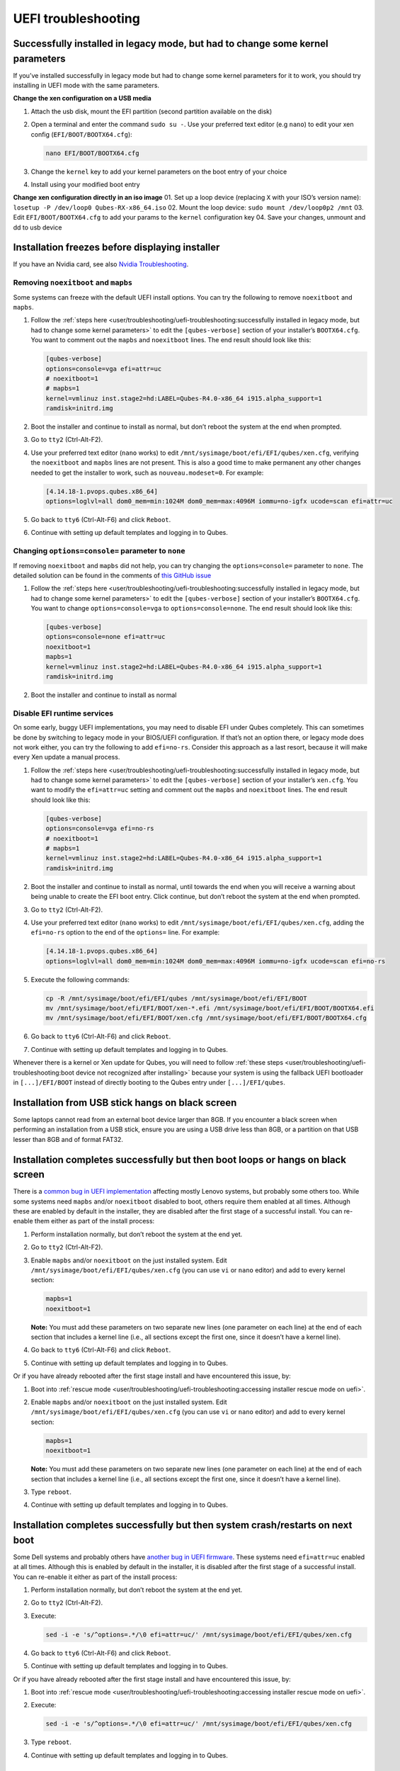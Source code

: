 ====================
UEFI troubleshooting
====================


Successfully installed in legacy mode, but had to change some kernel parameters
-------------------------------------------------------------------------------


If you’ve installed successfully in legacy mode but had to change some
kernel parameters for it to work, you should try installing in UEFI mode
with the same parameters.

**Change the xen configuration on a USB media**

1. Attach the usb disk, mount the EFI partition (second partition
   available on the disk)

2. Open a terminal and enter the command ``sudo su -``. Use your
   preferred text editor (e.g ``nano``) to edit your xen config
   (``EFI/BOOT/BOOTX64.cfg``):

   .. code:: bash

         nano EFI/BOOT/BOOTX64.cfg



3. Change the ``kernel`` key to add your kernel parameters on the boot
   entry of your choice

4. Install using your modified boot entry



**Change xen configuration directly in an iso image** 01. Set up a loop
device (replacing ``X`` with your ISO’s version name):
``losetup -P /dev/loop0 Qubes-RX-x86_64.iso`` 02. Mount the loop device:
``sudo mount /dev/loop0p2 /mnt`` 03. Edit ``EFI/BOOT/BOOTX64.cfg`` to
add your params to the ``kernel`` configuration key 04. Save your
changes, unmount and dd to usb device

Installation freezes before displaying installer
------------------------------------------------


If you have an Nvidia card, see also `Nvidia Troubleshooting <https://github.com/Qubes-Community/Contents/blob/master/docs/troubleshooting/nvidia-troubleshooting.md#disabling-nouveau>`__.

Removing ``noexitboot`` and ``mapbs``
^^^^^^^^^^^^^^^^^^^^^^^^^^^^^^^^^^^^^


Some systems can freeze with the default UEFI install options. You can
try the following to remove ``noexitboot`` and ``mapbs``.

1. Follow the :ref:`steps here <user/troubleshooting/uefi-troubleshooting:successfully installed in legacy mode, but had to change some kernel parameters>`
   to edit the ``[qubes-verbose]`` section of your installer’s
   ``BOOTX64.cfg``. You want to comment out the ``mapbs`` and
   ``noexitboot`` lines. The end result should look like this:

   .. code:: bash

         [qubes-verbose]
         options=console=vga efi=attr=uc
         # noexitboot=1
         # mapbs=1
         kernel=vmlinuz inst.stage2=hd:LABEL=Qubes-R4.0-x86_64 i915.alpha_support=1
         ramdisk=initrd.img



2. Boot the installer and continue to install as normal, but don’t
   reboot the system at the end when prompted.

3. Go to ``tty2`` (Ctrl-Alt-F2).

4. Use your preferred text editor (``nano`` works) to edit
   ``/mnt/sysimage/boot/efi/EFI/qubes/xen.cfg``, verifying the
   ``noexitboot`` and ``mapbs`` lines are not present. This is also a
   good time to make permanent any other changes needed to get the
   installer to work, such as ``nouveau.modeset=0``. For example:

   .. code:: bash

         [4.14.18-1.pvops.qubes.x86_64]
         options=loglvl=all dom0_mem=min:1024M dom0_mem=max:4096M iommu=no-igfx ucode=scan efi=attr=uc



5. Go back to ``tty6`` (Ctrl-Alt-F6) and click ``Reboot``.

6. Continue with setting up default templates and logging in to Qubes.



Changing ``options=console=`` parameter to ``none``
^^^^^^^^^^^^^^^^^^^^^^^^^^^^^^^^^^^^^^^^^^^^^^^^^^^


If removing ``noexitboot`` and ``mapbs`` did not help, you can try
changing the ``options=console=`` parameter to ``none``. The detailed
solution can be found in the comments of `this GitHub issue <https://github.com/QubesOS/qubes-issues/issues/5383>`__

1. Follow the :ref:`steps here <user/troubleshooting/uefi-troubleshooting:successfully installed in legacy mode, but had to change some kernel parameters>`
   to edit the ``[qubes-verbose]`` section of your installer’s
   ``BOOTX64.cfg``. You want to change ``options=console=vga`` to
   ``options=console=none``. The end result should look like this:

   .. code:: bash

         [qubes-verbose]
         options=console=none efi=attr=uc
         noexitboot=1
         mapbs=1
         kernel=vmlinuz inst.stage2=hd:LABEL=Qubes-R4.0-x86_64 i915.alpha_support=1
         ramdisk=initrd.img



2. Boot the installer and continue to install as normal



Disable EFI runtime services
^^^^^^^^^^^^^^^^^^^^^^^^^^^^


On some early, buggy UEFI implementations, you may need to disable EFI
under Qubes completely. This can sometimes be done by switching to
legacy mode in your BIOS/UEFI configuration. If that’s not an option
there, or legacy mode does not work either, you can try the following to
add ``efi=no-rs``. Consider this approach as a last resort, because it
will make every Xen update a manual process.

1. Follow the :ref:`steps here <user/troubleshooting/uefi-troubleshooting:successfully installed in legacy mode, but had to change some kernel parameters>`
   to edit the ``[qubes-verbose]`` section of your installer’s
   ``xen.cfg``. You want to modify the ``efi=attr=uc`` setting and
   comment out the ``mapbs`` and ``noexitboot`` lines. The end result
   should look like this:

   .. code:: bash

         [qubes-verbose]
         options=console=vga efi=no-rs
         # noexitboot=1
         # mapbs=1
         kernel=vmlinuz inst.stage2=hd:LABEL=Qubes-R4.0-x86_64 i915.alpha_support=1
         ramdisk=initrd.img



2. Boot the installer and continue to install as normal, until towards
   the end when you will receive a warning about being unable to create
   the EFI boot entry. Click continue, but don’t reboot the system at
   the end when prompted.

3. Go to ``tty2`` (Ctrl-Alt-F2).

4. Use your preferred text editor (``nano`` works) to edit
   ``/mnt/sysimage/boot/efi/EFI/qubes/xen.cfg``, adding the
   ``efi=no-rs`` option to the end of the ``options=`` line. For
   example:

   .. code:: bash

         [4.14.18-1.pvops.qubes.x86_64]
         options=loglvl=all dom0_mem=min:1024M dom0_mem=max:4096M iommu=no-igfx ucode=scan efi=no-rs



5. Execute the following commands:

   .. code:: bash

         cp -R /mnt/sysimage/boot/efi/EFI/qubes /mnt/sysimage/boot/efi/EFI/BOOT
         mv /mnt/sysimage/boot/efi/EFI/BOOT/xen-*.efi /mnt/sysimage/boot/efi/EFI/BOOT/BOOTX64.efi
         mv /mnt/sysimage/boot/efi/EFI/BOOT/xen.cfg /mnt/sysimage/boot/efi/EFI/BOOT/BOOTX64.cfg



6. Go back to ``tty6`` (Ctrl-Alt-F6) and click ``Reboot``.

7. Continue with setting up default templates and logging in to Qubes.



Whenever there is a kernel or Xen update for Qubes, you will need to
follow :ref:`these steps <user/troubleshooting/uefi-troubleshooting:boot device not recognized after installing>`
because your system is using the fallback UEFI bootloader in
``[...]/EFI/BOOT`` instead of directly booting to the Qubes entry under
``[...]/EFI/qubes``.

Installation from USB stick hangs on black screen
-------------------------------------------------


Some laptops cannot read from an external boot device larger than 8GB.
If you encounter a black screen when performing an installation from a
USB stick, ensure you are using a USB drive less than 8GB, or a
partition on that USB lesser than 8GB and of format FAT32.

Installation completes successfully but then boot loops or hangs on black screen
--------------------------------------------------------------------------------


There is a `common bug in UEFI implementation <http://xen.markmail.org/message/f6lx2ab4o2fch35r>`__
affecting mostly Lenovo systems, but probably some others too. While
some systems need ``mapbs`` and/or ``noexitboot`` disabled to boot,
others require them enabled at all times. Although these are enabled by
default in the installer, they are disabled after the first stage of a
successful install. You can re-enable them either as part of the install
process:

1. Perform installation normally, but don’t reboot the system at the end
   yet.

2. Go to ``tty2`` (Ctrl-Alt-F2).

3. Enable ``mapbs`` and/or ``noexitboot`` on the just installed system.
   Edit ``/mnt/sysimage/boot/efi/EFI/qubes/xen.cfg`` (you can use ``vi``
   or ``nano`` editor) and add to every kernel section:

   .. code:: bash

         mapbs=1
         noexitboot=1


   **Note:** You must add these parameters on two separate new lines
   (one parameter on each line) at the end of each section that includes
   a kernel line (i.e., all sections except the first one, since it
   doesn’t have a kernel line).

4. Go back to ``tty6`` (Ctrl-Alt-F6) and click ``Reboot``.

5. Continue with setting up default templates and logging in to Qubes.



Or if you have already rebooted after the first stage install and have
encountered this issue, by:

1. Boot into :ref:`rescue mode <user/troubleshooting/uefi-troubleshooting:accessing installer rescue mode on uefi>`.

2. Enable ``mapbs`` and/or ``noexitboot`` on the just installed system.
   Edit ``/mnt/sysimage/boot/efi/EFI/qubes/xen.cfg`` (you can use ``vi``
   or ``nano`` editor) and add to every kernel section:

   .. code:: bash

         mapbs=1
         noexitboot=1


   **Note:** You must add these parameters on two separate new lines
   (one parameter on each line) at the end of each section that includes
   a kernel line (i.e., all sections except the first one, since it
   doesn’t have a kernel line).

3. Type ``reboot``.

4. Continue with setting up default templates and logging in to Qubes.



Installation completes successfully but then system crash/restarts on next boot
-------------------------------------------------------------------------------


Some Dell systems and probably others have `another bug in UEFI firmware <http://markmail.org/message/amw5336otwhdxi76>`__. These
systems need ``efi=attr=uc`` enabled at all times. Although this is
enabled by default in the installer, it is disabled after the first
stage of a successful install. You can re-enable it either as part of
the install process:

1. Perform installation normally, but don’t reboot the system at the end
   yet.

2. Go to ``tty2`` (Ctrl-Alt-F2).

3. Execute:

   .. code:: bash

         sed -i -e 's/^options=.*/\0 efi=attr=uc/' /mnt/sysimage/boot/efi/EFI/qubes/xen.cfg



4. Go back to ``tty6`` (Ctrl-Alt-F6) and click ``Reboot``.

5. Continue with setting up default templates and logging in to Qubes.



Or if you have already rebooted after the first stage install and have
encountered this issue, by:

1. Boot into :ref:`rescue mode <user/troubleshooting/uefi-troubleshooting:accessing installer rescue mode on uefi>`.

2. Execute:

   .. code:: bash

         sed -i -e 's/^options=.*/\0 efi=attr=uc/' /mnt/sysimage/boot/efi/EFI/qubes/xen.cfg



3. Type ``reboot``.

4. Continue with setting up default templates and logging in to Qubes.



Boot device not recognized after installing
-------------------------------------------


Some firmware will not recognize the default Qubes EFI configuration. As
such, it will have to be manually edited to be bootable. This will need
to be done after every kernel and Xen update to ensure you use the most
recently installed versions.

1. Copy the ``/boot/efi/EFI/qubes/`` directory to
   ``/boot/efi/EFI/BOOT/`` (the contents of ``/boot/efi/EFI/BOOT``
   should be identical to ``/boot/efi/EFI/qubes`` besides what is
   described in steps 2 and 3):

   .. code:: bash

         cp -r /boot/efi/EFI/qubes/. /boot/efi/EFI/BOOT



2. Rename ``/boot/efi/EFI/BOOT/xen.cfg`` to
   ``/boot/efi/EFI/BOOT/BOOTX64.cfg``:

   .. code:: bash

         mv /boot/efi/EFI/BOOT/xen.cfg /boot/efi/EFI/BOOT/BOOTX64.cfg



3. Copy ``/boot/efi/EFI/qubes/xen-*.efi`` to
   ``/boot/efi/EFI/qubes/xen.efi`` and
   ``/boot/efi/EFI/BOOT/BOOTX64.efi``. For example, with Xen 4.8.3 (you
   may need to confirm file overwrite):

   .. code:: bash

         cp /boot/efi/EFI/qubes/xen-4.8.3.efi /boot/efi/EFI/qubes/xen.efi
         cp /boot/efi/EFI/qubes/xen-4.8.3.efi /boot/efi/EFI/BOOT/BOOTX64.efi





Installation finished but "Qubes" boot option is missing and xen.cfg is empty / Installation fails with "failed to set new efi boot target"
-------------------------------------------------------------------------------------------------------------------------------------------


In some cases installer fails to finish EFI setup and leave the system
without a Qubes-specific EFI configuration. In such a case you need to
finish those parts manually. You can do that just after installation
(switch to ``tty2`` with Ctrl-Alt-F2), or by booting from installation
media in :ref:`rescue mode <user/troubleshooting/uefi-troubleshooting:accessing installer rescue mode on uefi>`.

1. Examine ``/boot/efi/EFI/qubes`` (if using Qubes installation media,
   it’s in ``/mnt/sysimage/boot/efi/EFI/qubes``). You should see 4 files
   there:

   - xen.cfg (empty, size 0)

   - xen-(xen-version).efi

   - vmlinuz-(kernel-version)

   - initramfs-(kernel-version).img



2. Copy ``xen-(xen-version).efi`` to ``xen.efi``:

   .. code:: bash

         cd /mnt/sysimage/boot/efi/EFI/qubes
         cp xen-*.efi xen.efi



3. Create xen.cfg with this content (adjust kernel version, and
   filesystem locations, below values are based on default installation
   of Qubes 3.2):

   .. code:: bash

         [global]
         default=4.4.14-11.pvops.qubes.x86_64
         
         [4.4.14-11.pvops.qubes.x86_64]
         options=loglvl=all dom0_mem=min:1024M dom0_mem=max:4096M
         kernel=vmlinuz-4.4.14-11.pvops.qubes.x86_64 root=/dev/mapper/qubes_dom0-root rd.lvm.lv=qubes_dom0/root rd.lvm.lv=qubes_dom0/swap i915.preliminary_hw_support=1 rhgb quiet
         ramdisk=initramfs-4.4.14-11.pvops.qubes.x86_64.img



4. Create boot entry in EFI firmware (replace ``/dev/sda`` with your
   disk name and ``-p 1`` with ``/boot/efi`` partition number):

   .. code:: bash

         efibootmgr -v -c -u -L Qubes -l /EFI/qubes/xen.efi -d /dev/sda -p 1 "placeholder /mapbs /noexitboot"





Accessing installer Rescue mode on UEFI
---------------------------------------


In UEFI mode, the installer does not have a boot menu, but boots
directly into the installation wizard. To get into Rescue mode, you need
to switch to tty2 (Ctrl+Alt+F2) and then execute:

.. code:: bash

      pkill -9 anaconda
      anaconda --rescue


